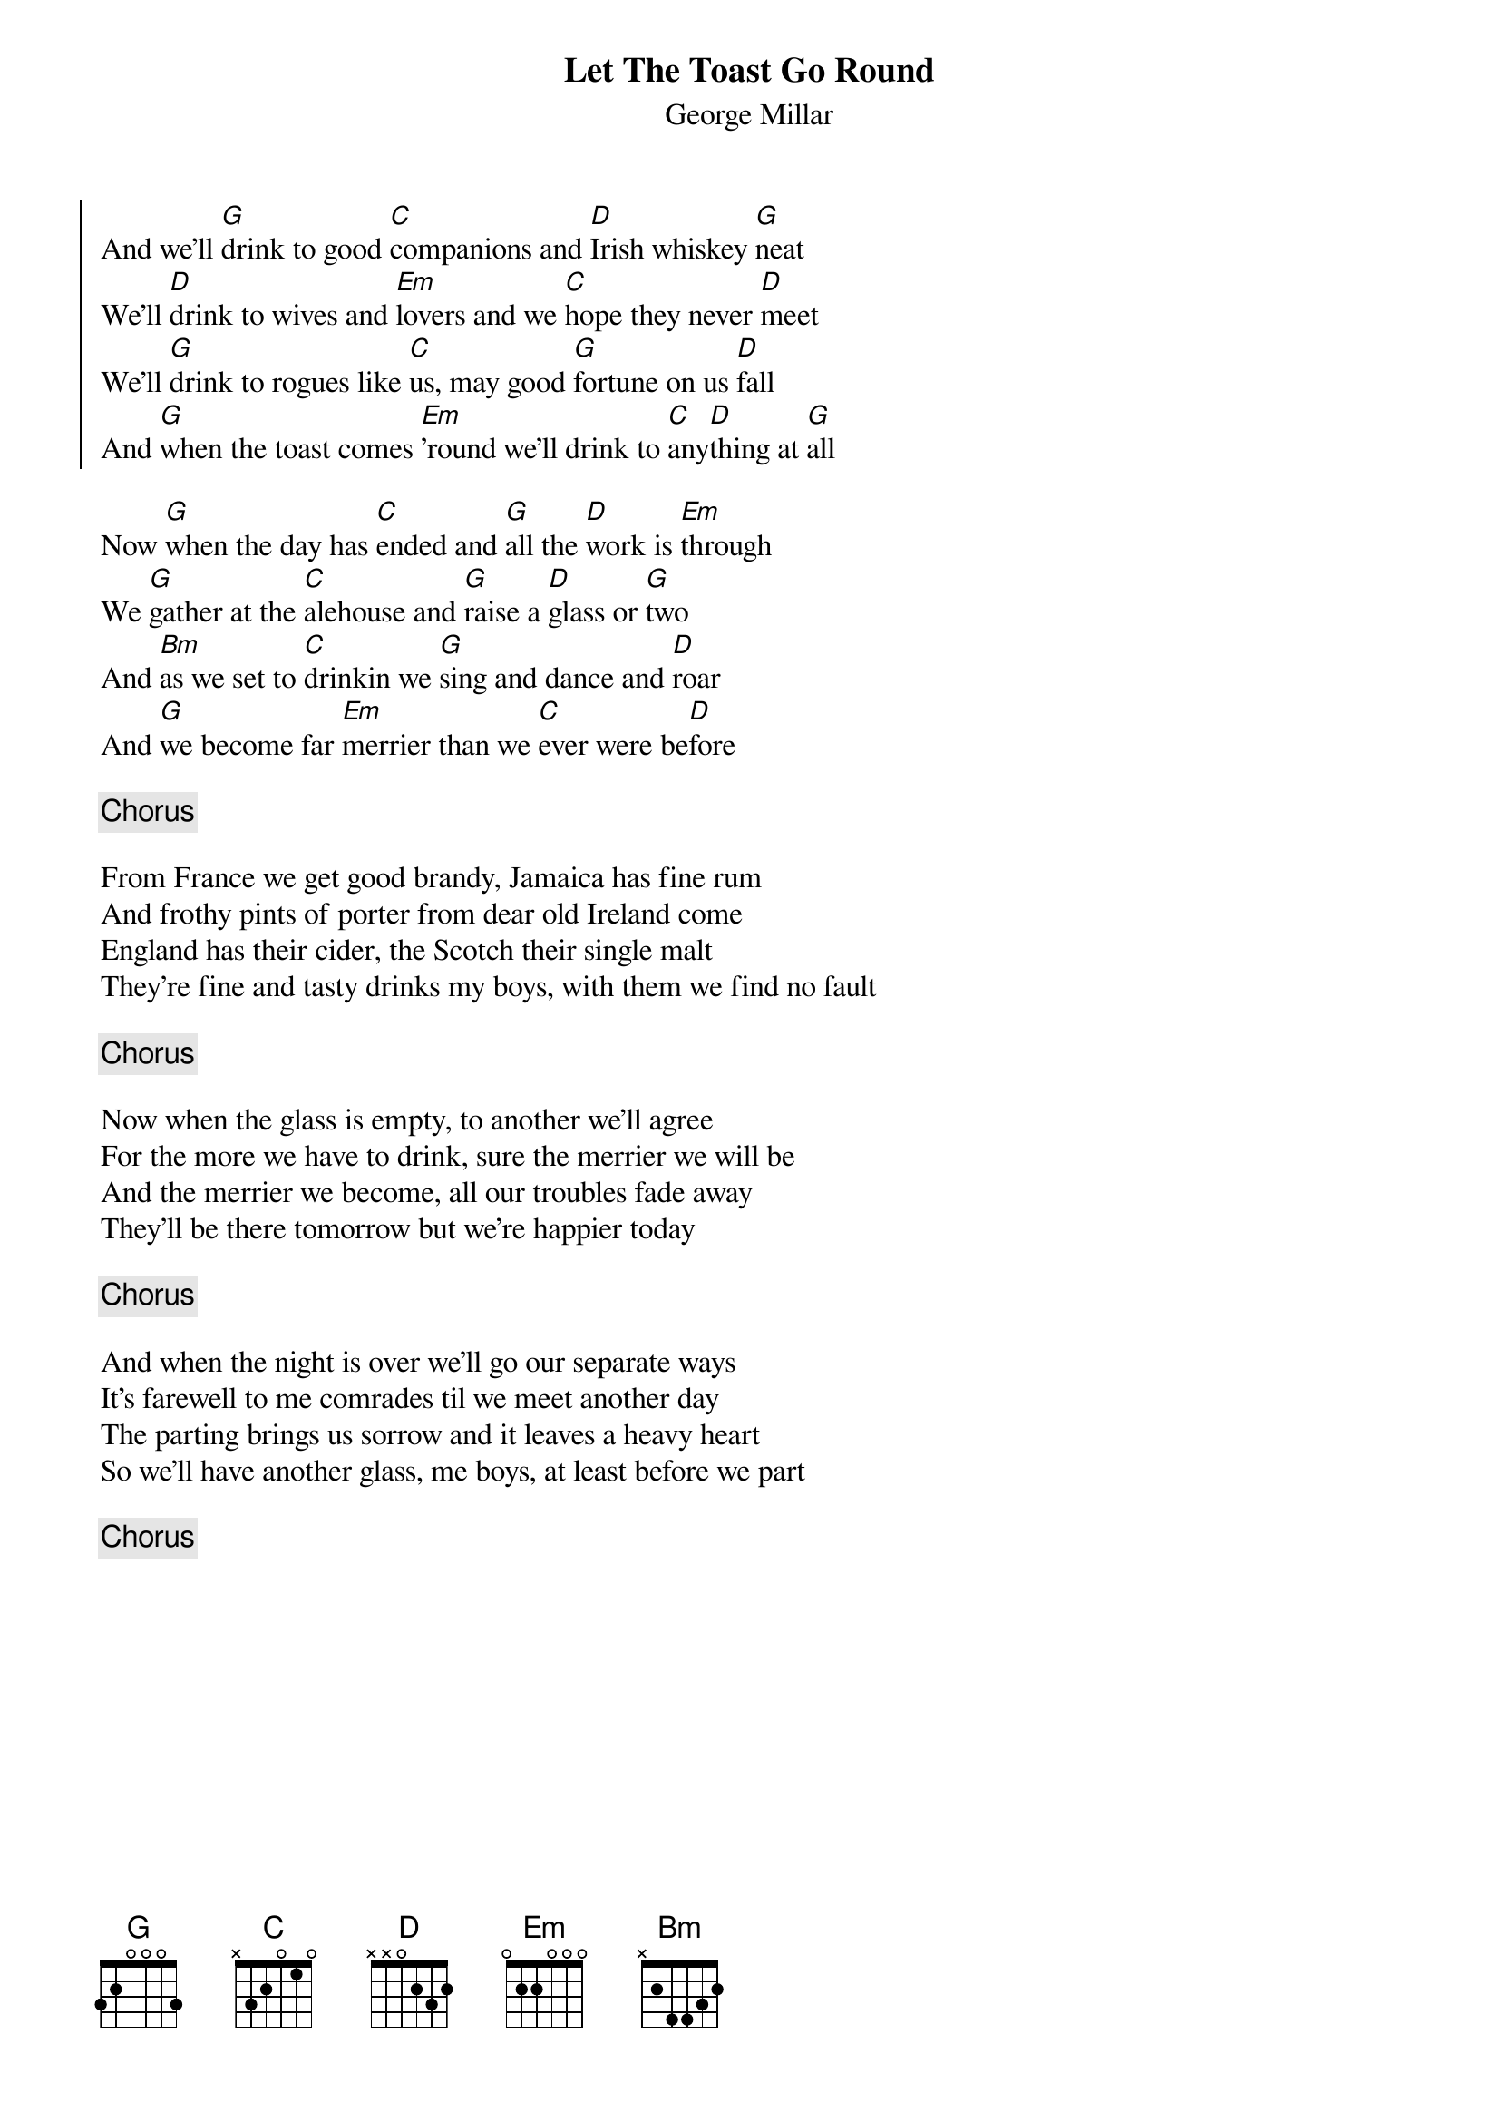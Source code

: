 {title: Let The Toast Go Round}
{subtitle: George Millar}
{key: G}

{soc}
And we'll [G]drink to good [C]companions and [D]Irish whiskey [G]neat
We'll [D]drink to wives and [Em]lovers and we [C]hope they never [D]meet
We'll [G]drink to rogues like [C]us, may good [G]fortune on us [D]fall
And [G]when the toast comes [Em]'round we'll drink to [C]any[D]thing at [G]all
{eoc}

Now [G]when the day has [C]ended and [G]all the [D]work is [Em]through
We [G]gather at the [C]alehouse and [G]raise a [D]glass or [G]two
And [Bm]as we set to [C]drinkin we [G]sing and dance and [D]roar
And [G]we become far [Em]merrier than we [C]ever were be[D]fore

{chorus}

From France we get good brandy, Jamaica has fine rum
And frothy pints of porter from dear old Ireland come
England has their cider, the Scotch their single malt
They're fine and tasty drinks my boys, with them we find no fault

{chorus}

Now when the glass is empty, to another we'll agree
For the more we have to drink, sure the merrier we will be
And the merrier we become, all our troubles fade away
They'll be there tomorrow but we're happier today

{chorus}

And when the night is over we'll go our separate ways
It's farewell to me comrades til we meet another day
The parting brings us sorrow and it leaves a heavy heart
So we'll have another glass, me boys, at least before we part

{chorus}